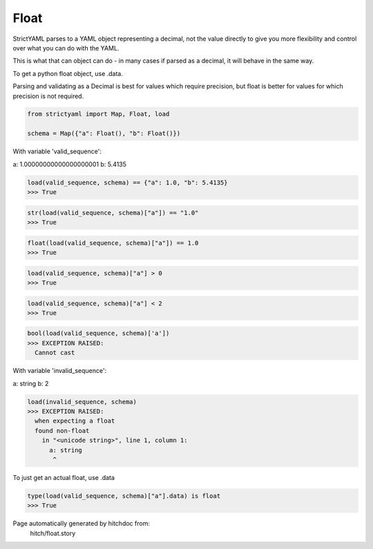 Float
-----

StrictYAML parses to a YAML object representing
a decimal, not the value directly to give you more
flexibility and control over what you can do with the
YAML.

This is what that can object can do - in many
cases if parsed as a decimal, it will behave in
the same way.

To get a python float object, use .data.

Parsing and validating as a Decimal is best for
values which require precision, but float is better
for values for which precision is not required.



.. code-block:: python

    from strictyaml import Map, Float, load
    
    schema = Map({"a": Float(), "b": Float()})

With variable 'valid_sequence':

.. code-block:: yaml

a: 1.00000000000000000001
b: 5.4135




.. code-block:: python

    load(valid_sequence, schema) == {"a": 1.0, "b": 5.4135}
    >>> True



.. code-block:: python

    str(load(valid_sequence, schema)["a"]) == "1.0"
    >>> True



.. code-block:: python

    float(load(valid_sequence, schema)["a"]) == 1.0
    >>> True



.. code-block:: python

    load(valid_sequence, schema)["a"] > 0
    >>> True



.. code-block:: python

    load(valid_sequence, schema)["a"] < 2
    >>> True



.. code-block:: python

    bool(load(valid_sequence, schema)['a'])
    >>> EXCEPTION RAISED:
      Cannot cast

With variable 'invalid_sequence':

.. code-block:: yaml

a: string
b: 2




.. code-block:: python

    load(invalid_sequence, schema)
    >>> EXCEPTION RAISED:
      when expecting a float
      found non-float
        in "<unicode string>", line 1, column 1:
          a: string
           ^

To just get an actual float, use .data

.. code-block:: python

    type(load(valid_sequence, schema)["a"].data) is float
    >>> True


Page automatically generated by hitchdoc from:
  hitch/float.story
